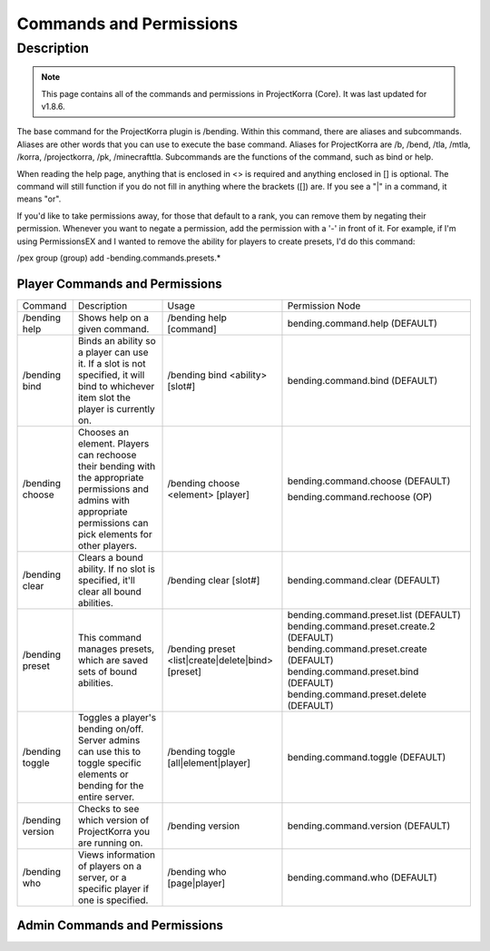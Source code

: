 ========================
Commands and Permissions
========================

Description
===========
.. note:: This page contains all of the commands and permissions in ProjectKorra (Core). It was last updated for v1.8.6.

The base command for the ProjectKorra plugin is /bending. Within this command, there are aliases and subcommands. Aliases are other words that you can use to execute the base command. Aliases for ProjectKorra are /b, /bend, /tla, /mtla, /korra, /projectkorra, /pk, /minecrafttla. Subcommands are the functions of the command, such as bind or help.

When reading the help page, anything that is enclosed in <> is required and anything enclosed in [] is optional. The command will still function if you do not fill in anything where the brackets ([]) are. If you see a "|" in a command, it means "or".

If you'd like to take permissions away, for those that default to a rank, you can remove them by negating their permission. Whenever you want to negate a permission, add the permission with a '-' in front of it. For example, if I'm using PermissionsEX and I wanted to remove the ability for players to create presets, I'd do this command:

.. code::
/pex group (group) add -bending.commands.presets.*

Player Commands and Permissions
-------------------------------
+------------------+----------------------------------------------------------------------------------------------------------------------------------------------------------------------+----------------------------------------------------+-------------------------------------------+
| Command          | Description                                                                                                                                                          | Usage                                              | Permission Node                           |
+------------------+----------------------------------------------------------------------------------------------------------------------------------------------------------------------+----------------------------------------------------+-------------------------------------------+
| /bending help    | Shows help on a given command.                                                                                                                                       | /bending help [command]                            | bending.command.help (DEFAULT)            |
+------------------+----------------------------------------------------------------------------------------------------------------------------------------------------------------------+----------------------------------------------------+-------------------------------------------+
| /bending bind    | Binds an ability so a player can use it. If a slot is not specified, it will bind to whichever item slot the player is currently on.                                 | /bending bind <ability> [slot#]                    | bending.command.bind (DEFAULT)            |
+------------------+----------------------------------------------------------------------------------------------------------------------------------------------------------------------+----------------------------------------------------+-------------------------------------------+
| /bending choose  | Chooses an element. Players can rechoose their bending with the appropriate permissions and admins with appropriate permissions can pick elements for other players. | /bending choose <element> [player]                 | bending.command.choose (DEFAULT)          |
|                  |                                                                                                                                                                      |                                                    |                                           |
|                  |                                                                                                                                                                      |                                                    | bending.command.rechoose (OP)             |
+------------------+----------------------------------------------------------------------------------------------------------------------------------------------------------------------+----------------------------------------------------+-------------------------------------------+
| /bending clear   | Clears a bound ability. If no slot is specified, it'll clear all bound abilities.                                                                                    | /bending clear [slot#]                             | bending.command.clear (DEFAULT)           |
+------------------+----------------------------------------------------------------------------------------------------------------------------------------------------------------------+----------------------------------------------------+-------------------------------------------+
| /bending preset  | This command manages presets, which are saved sets of bound abilities.                                                                                               | /bending preset <list|create|delete|bind> [preset] | bending.command.preset.list (DEFAULT)     |
|                  |                                                                                                                                                                      |                                                    | bending.command.preset.create.2 (DEFAULT) |
|                  |                                                                                                                                                                      |                                                    | bending.command.preset.create (DEFAULT)   |
|                  |                                                                                                                                                                      |                                                    | bending.command.preset.bind (DEFAULT)     |
|                  |                                                                                                                                                                      |                                                    | bending.command.preset.delete (DEFAULT)   |
+------------------+----------------------------------------------------------------------------------------------------------------------------------------------------------------------+----------------------------------------------------+-------------------------------------------+
| /bending toggle  | Toggles a player's bending on/off. Server admins can use this to toggle specific elements or bending for the entire server.                                          | /bending toggle [all|element|player]               | bending.command.toggle (DEFAULT)          |
+------------------+----------------------------------------------------------------------------------------------------------------------------------------------------------------------+----------------------------------------------------+-------------------------------------------+
| /bending version | Checks to see which version of ProjectKorra you are running on.                                                                                                      | /bending version                                   | bending.command.version (DEFAULT)         |
+------------------+----------------------------------------------------------------------------------------------------------------------------------------------------------------------+----------------------------------------------------+-------------------------------------------+
| /bending who     | Views information of players on a server, or a specific player if one is specified.                                                                                  | /bending who [page|player]                         | bending.command.who (DEFAULT)             |
+------------------+----------------------------------------------------------------------------------------------------------------------------------------------------------------------+----------------------------------------------------+-------------------------------------------+

Admin Commands and Permissions
------------------------------
